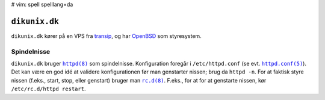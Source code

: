 # vim: spell spelllang=da

==============
``dikunix.dk``
==============

``dikunix.dk`` kører på en VPS fra transip_, og har OpenBSD_ som styresystem.

.. _transip: https://www.transip.eu
.. _OpenBSD: https://www.openbsd.org

------------
Spindelnisse
------------

``dikunix.dk`` bruger |httpd|_ som spindelnisse. Konfiguration foregår i
``/etc/httpd.conf`` (se evt. |httpd.conf|_). Det kan være en god idé at
validere konfigurationen før man genstarter nissen; brug da ``httpd -n``. For
at faktisk styre nissen (f.eks., start, stop, eller genstart) bruger man
|rc.d|_. F.eks., for at for at genstarte nissen, kør ``/etc/rc.d/httpd
restart``.

.. |httpd| replace:: ``httpd(8)``
.. _httpd: https://man.openbsd.org/httpd

.. |httpd.conf| replace:: ``httpd.conf(5)``
.. _httpd.conf: https://man.openbsd.org/httpd.conf

.. |rc.d| replace:: ``rc.d(8)``
.. _rc.d: https://man.openbsd.org/rc.d
